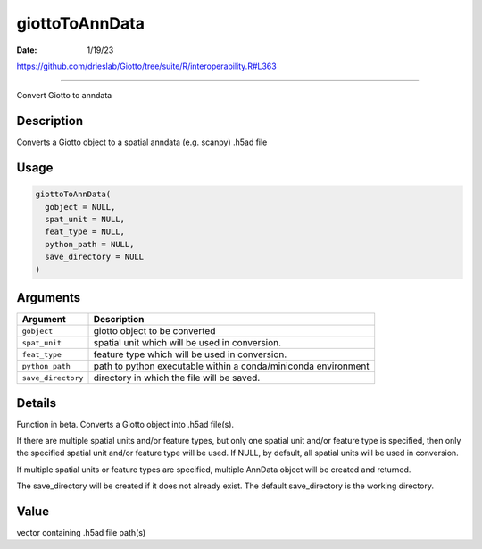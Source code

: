 ===============
giottoToAnnData
===============

:Date: 1/19/23

https://github.com/drieslab/Giotto/tree/suite/R/interoperability.R#L363

===================

Convert Giotto to anndata

Description
-----------

Converts a Giotto object to a spatial anndata (e.g. scanpy) .h5ad file

Usage
-----

.. code:: r

   giottoToAnnData(
     gobject = NULL,
     spat_unit = NULL,
     feat_type = NULL,
     python_path = NULL,
     save_directory = NULL
   )

Arguments
---------

+-------------------------------+--------------------------------------+
| Argument                      | Description                          |
+===============================+======================================+
| ``gobject``                   | giotto object to be converted        |
+-------------------------------+--------------------------------------+
| ``spat_unit``                 | spatial unit which will be used in   |
|                               | conversion.                          |
+-------------------------------+--------------------------------------+
| ``feat_type``                 | feature type which will be used in   |
|                               | conversion.                          |
+-------------------------------+--------------------------------------+
| ``python_path``               | path to python executable within a   |
|                               | conda/miniconda environment          |
+-------------------------------+--------------------------------------+
| ``save_directory``            | directory in which the file will be  |
|                               | saved.                               |
+-------------------------------+--------------------------------------+

Details
-------

Function in beta. Converts a Giotto object into .h5ad file(s).

If there are multiple spatial units and/or feature types, but only one
spatial unit and/or feature type is specified, then only the specified
spatial unit and/or feature type will be used. If NULL, by default, all
spatial units will be used in conversion.

If multiple spatial units or feature types are specified, multiple
AnnData object will be created and returned.

The save_directory will be created if it does not already exist. The
default save_directory is the working directory.

Value
-----

vector containing .h5ad file path(s)
